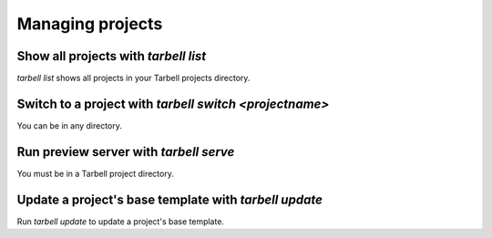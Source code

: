 =================
Managing projects
=================

Show all projects with `tarbell list`
------------------------------------

`tarbell list` shows all projects in your Tarbell projects directory.

Switch to a project with `tarbell switch <projectname>`
----------------------------------------

You can be in any directory.

Run preview server with `tarbell serve`
---------------------------------------

You must be in a Tarbell project directory.


Update a project's base template with `tarbell update`
------------------------------------------------------

Run `tarbell update` to update a project's base template.

